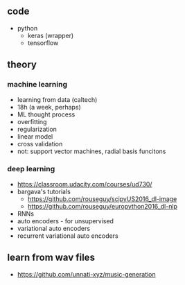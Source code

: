 ** code
- python
  - keras (wrapper)
  - tensorflow

** theory
*** machine learning
  - learning from data (caltech)
  - 18h (a week, perhaps)
  - ML thought process
  - overfitting
  - regularization
  - linear model
  - cross validation
  - not: support vector machines, radial basis funcitons
*** deep learning
  - https://classroom.udacity.com/courses/ud730/
  - bargava's tutorials
    - https://github.com/rouseguy/scipyUS2016_dl-image
    - https://github.com/rouseguy/europython2016_dl-nlp
  - RNNs
  - auto encoders - for unsupervised
  - variational auto encoders
  - recurrent variational auto encoders

** learn from wav files
- https://github.com/unnati-xyz/music-generation
